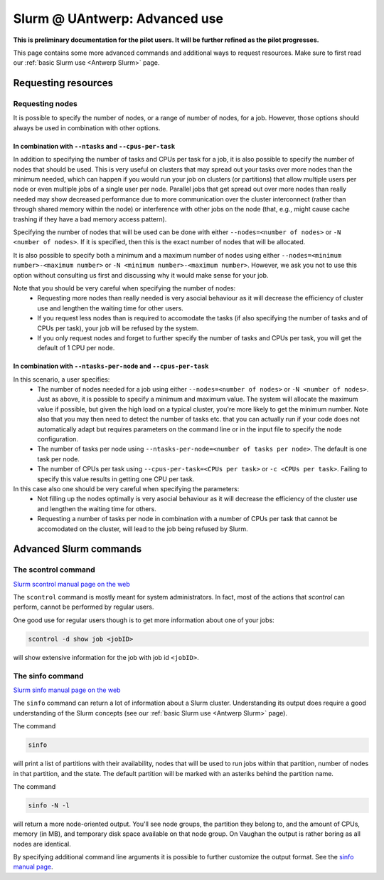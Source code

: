 .. _Antwerp advanced Slurm:

Slurm @ UAntwerp: Advanced use
==============================


**This is preliminary documentation for the pilot users. It will be further refined
as the pilot progresses.**

This page contains some more advanced commands and additional ways to request resources.
Make sure to first read our :ref:`basic Slurm use <Antwerp Slurm>` page.

Requesting resources
--------------------

Requesting nodes
~~~~~~~~~~~~~~~~

It is possible to specify the number of nodes, or a range of number of nodes, for a job. However,
those options should always be used in combination with other options.

In combination with ``--ntasks`` and ``--cpus-per-task``
""""""""""""""""""""""""""""""""""""""""""""""""""""""""

In addition to specifying the number of tasks and CPUs per task for a job, it is also
possible to specify the number of nodes that should be used. This is very useful on clusters
that may spread out your tasks over more nodes than the minimum needed, which can happen
if you would run your job on clusters (or partitions) that allow multiple users per node
or even multiple jobs of a single user per node. Parallel jobs that get spread out over
more nodes than really needed may show decreased performance due to more communication
over the cluster interconnect (rather than through shared memory within the node) or 
interference with other jobs on the node (that, e.g., might cause cache trashing if they
have a bad memory access pattern).

Specifying the number of nodes that will be used can be done with either
``--nodes=<number of nodes>`` or ``-N <number of nodes>``. If it is specified, then this
is the exact number of nodes that will be allocated.

It is also possible to specify both a minimum and a maximum number of nodes
using either ``--nodes=<minimum number>-<maximum number>`` or
``-N <minimum number>-<maximum number>``. However, we ask you not to use this option
without consulting us first and discussing why it would make sense for your job.

Note that you should be very careful when specifying the number of nodes:
  * Requesting more nodes than really needed is very asocial behaviour as it will decrease
    the efficiency of cluster use and lengthen the waiting time for other users.
  * If you request less nodes than is required to accomodate the tasks (if also specifying 
    the number of tasks and of CPUs per task), your job will be refused by the system.
  * If you only request nodes and forget to further specify the number of tasks and 
    CPUs per task, you will get the default of 1 CPU per node.
    
In combination with ``--ntasks-per-node`` and ``--cpus-per-task``
"""""""""""""""""""""""""""""""""""""""""""""""""""""""""""""""""

In this scenario, a user specifies:
  * The number of nodes needed for a job using either ``--nodes=<number of nodes>`` or
    ``-N <number of nodes>``. Just as above, it is possible to specify a minimum
    and maximum value. The system will allocate the maximum value if possible, but given
    the high load on a typical cluster, you're more likely to get the minimum number.
    Note also that you may then need to detect the number of tasks etc. that you can actually
    run if your code does not automatically adapt but requires parameters on the command
    line or in the input file to specify the node configuration.
  * The number of tasks per node using ``--ntasks-per-node=<number of tasks per node>``.
    The default is one task per node.
  * The number of CPUs per task using ``--cpus-per-task=<CPUs per task>`` or 
    ``-c <CPUs per task>``. Failing to specify this value results in 
    getting one CPU per task.

In this case also one should be very careful when specifying the parameters:
  * Not filling up the nodes optimally is very asocial behaviour as it will decrease
    the efficiency of the cluster use and lengthen the waiting time for others.
  * Requesting a number of tasks per node in combination with a number of CPUs per task
    that cannot be accomodated on the cluster, will lead to the job being refused by
    Slurm.


Advanced Slurm commands
-----------------------

The scontrol command
~~~~~~~~~~~~~~~~~~~~

`Slurm scontrol manual page on the web <https://slurm.schedmd.com/scontrol.html>`_

The ``scontrol`` command is mostly meant for system administrators. In fact, most of the
actions that `scontrol` can perform, cannot be performed by regular users. 

One good use for regular users though is to get more information about one of your jobs:

.. code:: bash

    scontrol -d show job <jobID>

will show extensive information for the job with job id ``<jobID>``. 

The sinfo command
~~~~~~~~~~~~~~~~~

`Slurm sinfo manual page on the web <https://slurm.schedmd.com/sinfo.html>`_

The ``sinfo`` command can return a lot of information about a Slurm cluster. Understanding
its output does require a good understanding of the Slurm concepts
(see our :ref:`basic Slurm use <Antwerp Slurm>` page).

The command

.. code:: bash

    sinfo
    
will print a list of partitions with their availability, nodes that will be used to run
jobs within that partition, number of nodes in that partition, and the state. The default
partition will be marked with an asteriks behind the partition name.

The command

.. code:: bash
    
    sinfo -N -l
    
will return a more node-oriented output. You'll see node groups, the partition they
belong to, and the amount of CPUs, memory (in MB), and temporary disk space available
on that node group. On Vaughan the output is rather boring as all nodes are identical.

By specifying additional command line arguments it is possible to further customize the 
output format. See the `sinfo manual page <https://slurm.schedmd.com/sinfo.html>`_.
